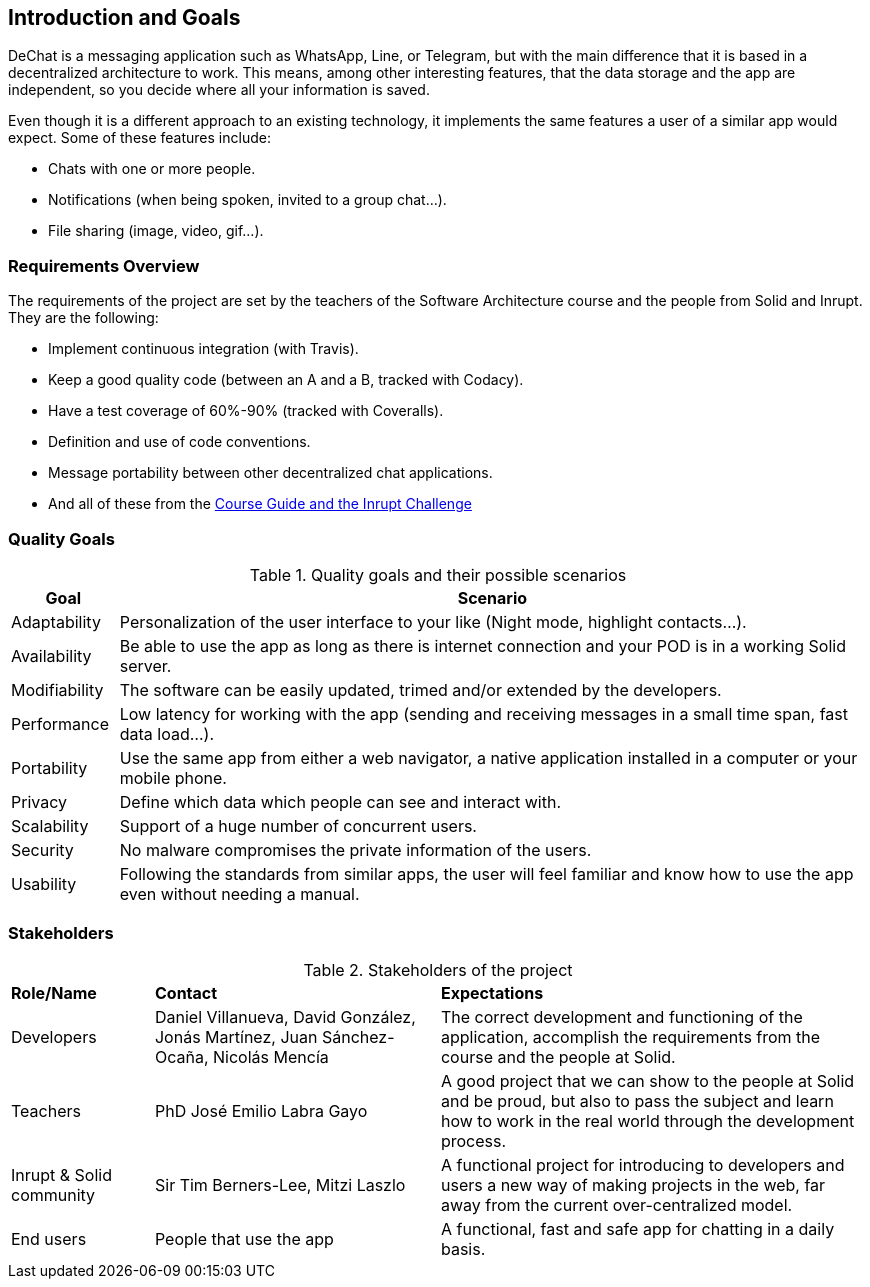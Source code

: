 [[section-introduction-and-goals]]
== Introduction and Goals


DeChat is a messaging application such as WhatsApp, Line, or Telegram, but with the main difference that it is based in a decentralized architecture to work. This means, among other interesting features, that the data storage and the app are independent, so you decide where all your information is saved.

Even though it is a different approach to an existing technology, it implements the same features a user of a similar app would expect. Some of these features include:

* Chats with one or more people.
* Notifications (when being spoken, invited to a group chat...).
* File sharing (image, video, gif...).

=== Requirements Overview

The requirements of the project are set by the teachers of the Software Architecture course and the people from Solid and Inrupt. They are the following:

* Implement continuous integration (with Travis).
* Keep a good quality code (between an A and a B, tracked with Codacy).
* Have a test coverage of 60%-90% (tracked with Coveralls).
* Definition and use of code conventions.
* Message portability between other decentralized chat applications.
* And all of these from the https://labra.solid.community/public/SoftwareArchitecture/AssignmentDescription[Course Guide and the Inrupt Challenge]


=== Quality Goals

.Quality goals and their possible scenarios
[cols="1,7"]
|===
|*Goal* | *Scenario*

|Adaptability
|Personalization of the user interface to your like (Night mode, highlight contacts...).

|Availability
|Be able to use the app as long as there is internet connection and your POD is in a working Solid server.

|Modifiability
|The software can be easily updated, trimed and/or extended by the developers.

|Performance
|Low latency for working with the app (sending and receiving messages in a small time span, fast data load...).

|Portability
|Use the same app from either a web navigator, a native application installed in a computer or your mobile phone.

|Privacy
|Define which data which people can see and interact with. 

|Scalability
|Support of a huge number of concurrent users.

|Security
|No malware compromises the private information of the users.

|Usability
|Following the standards from similar apps, the user will feel familiar and know how to use the app even without needing a manual.
|===


=== Stakeholders
.Stakeholders of the project
[cols="1,2,3"]
|===
|*Role/Name*|*Contact*|*Expectations*
| Developers | Daniel Villanueva, David González, Jonás Martínez, Juan Sánchez-Ocaña, Nicolás Mencía
| The correct development and functioning of the application, accomplish the requirements from the course and the people at Solid.

| Teachers | PhD José Emilio Labra Gayo | A good project that we can show to the people at Solid and be proud, but also to pass the subject and learn how to work in the real world through the development process.

| Inrupt & Solid community | Sir Tim Berners-Lee, Mitzi Laszlo | A functional project for introducing to developers and users a new way of making projects in the web, far away from the current over-centralized model.

| End users | People that use the app | A functional, fast and safe app for chatting in a daily basis.

|===
